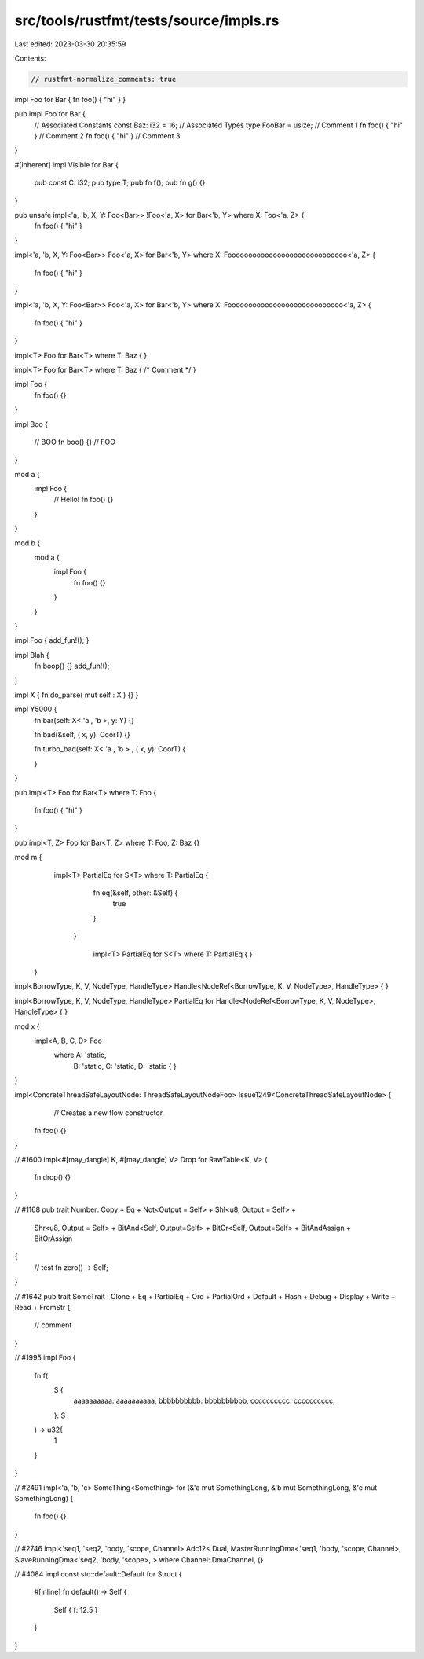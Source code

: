 src/tools/rustfmt/tests/source/impls.rs
=======================================

Last edited: 2023-03-30 20:35:59

Contents:

.. code-block:: rs

    // rustfmt-normalize_comments: true
impl Foo for Bar { fn foo() { "hi" } }

pub impl Foo for Bar {
    // Associated Constants
    const   Baz:   i32 =   16;
    // Associated Types
    type   FooBar  =   usize;
    // Comment 1
    fn foo() { "hi" }
    // Comment 2
    fn foo() { "hi" }
    // Comment 3
}

#[inherent]
impl Visible for Bar {
    pub const C: i32;
    pub type T;
    pub fn f();
    pub fn g() {}
}

pub unsafe impl<'a, 'b, X, Y: Foo<Bar>> !Foo<'a, X> for Bar<'b, Y> where X: Foo<'a, Z> {
    fn foo() { "hi" }    
}

impl<'a, 'b, X, Y: Foo<Bar>> Foo<'a, X> for Bar<'b, Y> where X: Fooooooooooooooooooooooooooooo<'a, Z>
{
    fn foo() { "hi" }    
}

impl<'a, 'b, X, Y: Foo<Bar>> Foo<'a, X> for Bar<'b, Y> where X: Foooooooooooooooooooooooooooo<'a, Z>
{
    fn foo() { "hi" }    
}

impl<T> Foo for Bar<T> where T: Baz 
{
}

impl<T> Foo for Bar<T> where T: Baz { /* Comment */ }

impl Foo {
    fn foo() {}
}

impl Boo {

    // BOO
    fn boo() {}
    // FOO

    
    
}

mod a {
    impl Foo {
        // Hello!
        fn foo() {}
    }
}


mod b {
    mod a {
        impl Foo {
            fn foo() {}
        }
    }
}

impl Foo { add_fun!(); }

impl Blah {
    fn boop() {}
    add_fun!();
}

impl X { fn do_parse(  mut  self : X ) {} }

impl Y5000 {
    fn bar(self: X< 'a ,  'b >, y: Y) {}

    fn bad(&self, ( x, y): CoorT) {}

    fn turbo_bad(self: X< 'a ,  'b >  , ( x, y): CoorT) {
        
    }
}

pub impl<T> Foo for Bar<T> where T: Foo
{
    fn foo() { "hi" }
}

pub impl<T, Z> Foo for Bar<T, Z> where T: Foo, Z: Baz {}

mod m {
    impl<T> PartialEq for S<T> where T: PartialEq {
        fn eq(&self, other: &Self) {
            true
        }
      }

        impl<T> PartialEq for S<T> where T: PartialEq {      }
 }

impl<BorrowType, K, V, NodeType, HandleType> Handle<NodeRef<BorrowType, K, V, NodeType>, HandleType> {
}

impl<BorrowType, K, V, NodeType, HandleType> PartialEq for Handle<NodeRef<BorrowType, K, V, NodeType>, HandleType> {
}

mod x {
    impl<A, B, C, D> Foo
        where A: 'static,
              B: 'static,
              C: 'static,
              D: 'static { }
}

impl<ConcreteThreadSafeLayoutNode: ThreadSafeLayoutNodeFoo> Issue1249<ConcreteThreadSafeLayoutNode> {
    // Creates a new flow constructor.
   fn foo() {}
}

// #1600
impl<#[may_dangle] K, #[may_dangle] V> Drop for RawTable<K, V> {
    fn drop() {}
}

// #1168
pub trait Number: Copy + Eq +      Not<Output = Self> + Shl<u8, Output = Self> +
    Shr<u8, Output = Self>       +
    BitAnd<Self, Output=Self> +    BitOr<Self, Output=Self>  + BitAndAssign + BitOrAssign



{
    // test
    fn zero() -> Self;
}

// #1642
pub trait SomeTrait : Clone + Eq + PartialEq + Ord + PartialOrd + Default + Hash + Debug + Display + Write + Read + FromStr {
    // comment
}

// #1995
impl Foo {
    fn f(
		    S {
			      aaaaaaaaaa: aaaaaaaaaa,
			      bbbbbbbbbb: bbbbbbbbbb,
			      cccccccccc: cccccccccc,
		    }: S
    ) -> u32{
        1
    }
}

// #2491
impl<'a, 'b, 'c> SomeThing<Something> for (&'a mut SomethingLong, &'b mut SomethingLong, &'c mut SomethingLong) {
    fn foo() {}
}

// #2746
impl<'seq1, 'seq2, 'body, 'scope, Channel> Adc12< Dual, MasterRunningDma<'seq1, 'body, 'scope, Channel>, SlaveRunningDma<'seq2, 'body, 'scope>, > where Channel: DmaChannel, {}

// #4084
impl     const       std::default::Default for Struct {
    #[inline]
    fn default() -> Self {
        Self { f: 12.5 }
    }
}


